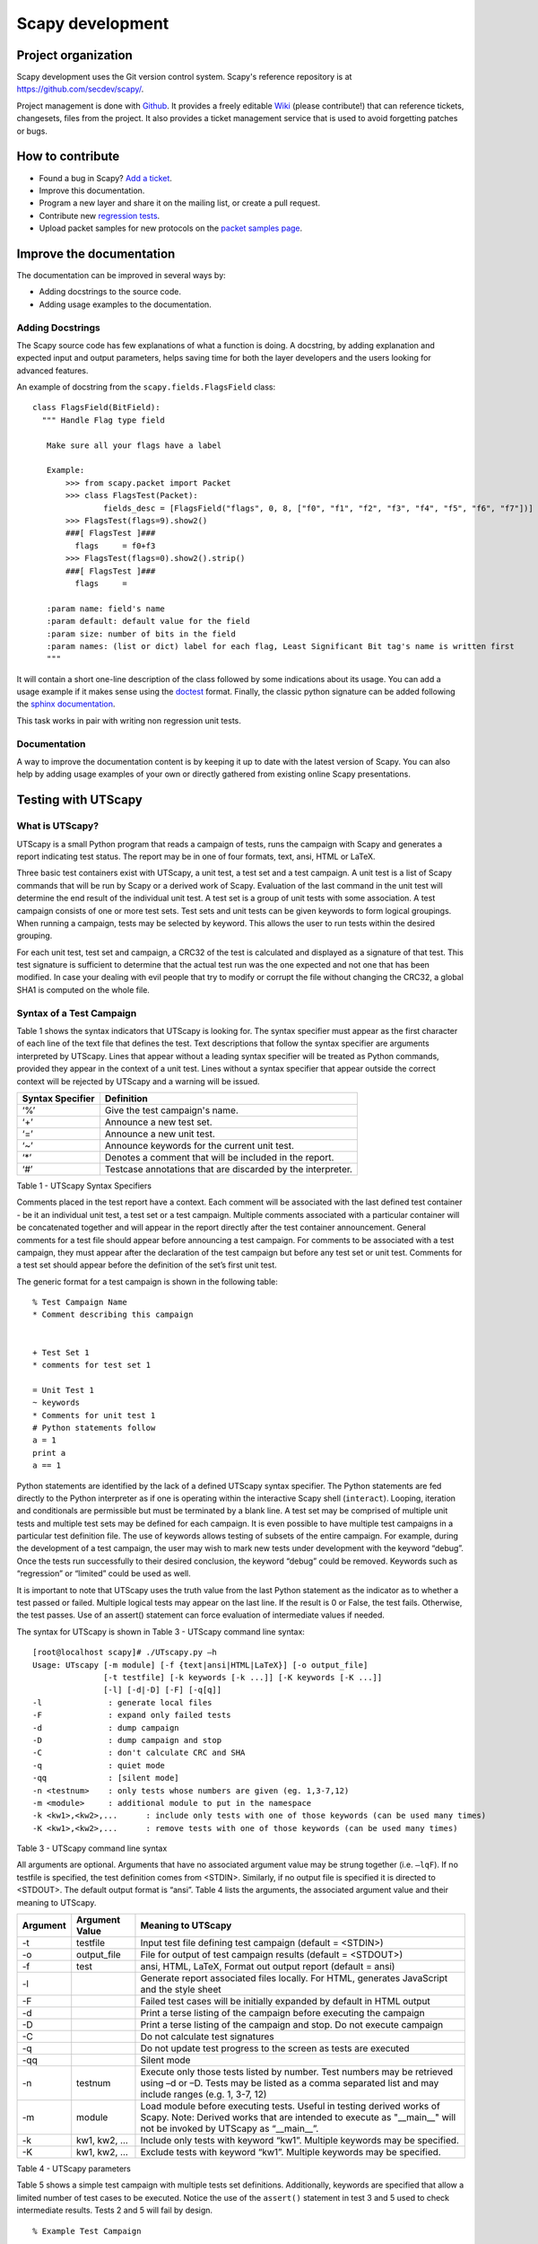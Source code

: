 *****************
Scapy development
*****************

Project organization
====================

Scapy development uses the Git version control system. Scapy's
reference repository is at https://github.com/secdev/scapy/.

Project management is done with `Github
<https://github.com/secdev/scapy/>`_.  It provides a freely editable
`Wiki <https://github.com/secdev/scapy/wiki/>`_ (please contribute!)
that can reference tickets, changesets, files from the project. It
also provides a ticket management service that is used to avoid
forgetting patches or bugs.

How to contribute
=================

* Found a bug in Scapy? `Add a ticket <https://github.com/secdev/scapy/issues/new>`_.
* Improve this documentation.
* Program a new layer and share it on the mailing list, or create a pull request.
* Contribute new `regression tests <https://github.com/secdev/scapy/wiki/Contrib:-RegressionTests>`_.
* Upload packet samples for new protocols on the `packet samples page
  <https://github.com/secdev/scapy/wiki/Contrib:-PacketSamples>`_.


Improve the documentation
=========================

The documentation can be improved in several ways by:

* Adding docstrings to the source code.
* Adding usage examples to the documentation.

Adding Docstrings
-----------------
The Scapy source code has few explanations of what a function is doing. A docstring, by adding explanation and
expected input and output parameters, helps saving time for both the layer developers and the users looking for
advanced features.

An example of docstring from the ``scapy.fields.FlagsField`` class: ::

  class FlagsField(BitField):
    """ Handle Flag type field

     Make sure all your flags have a label

     Example:
         >>> from scapy.packet import Packet
         >>> class FlagsTest(Packet):
                 fields_desc = [FlagsField("flags", 0, 8, ["f0", "f1", "f2", "f3", "f4", "f5", "f6", "f7"])]
         >>> FlagsTest(flags=9).show2()
         ###[ FlagsTest ]###
           flags     = f0+f3
         >>> FlagsTest(flags=0).show2().strip()
         ###[ FlagsTest ]###
           flags     =

     :param name: field's name
     :param default: default value for the field
     :param size: number of bits in the field
     :param names: (list or dict) label for each flag, Least Significant Bit tag's name is written first
     """

It will contain a short one-line description of the class followed by some indications about its usage.
You can add a usage example if it makes sense using the `doctest <https://docs.python.org/2.7/library/doctest.html>`_ format.
Finally, the classic python signature can be added following the `sphinx documentation  <http://www.sphinx-doc.org/en/stable/domains.html#python-signatures>`_.

This task works in pair with writing non regression unit tests.

Documentation
-------------
A way to improve the documentation content is by keeping it up to date with the latest version of Scapy. You can also help by adding usage examples of your own or directly gathered from existing online Scapy presentations.

Testing with UTScapy
====================

What is UTScapy?
----------------

UTScapy is a small Python program that reads a campaign of tests, runs the campaign with Scapy and generates a report indicating test status. The report may be in one of four formats, text, ansi, HTML or LaTeX.

Three basic test containers exist with UTScapy, a unit test, a test set and a test campaign. A unit test is a list of Scapy commands that will be run by Scapy or a derived work of Scapy. Evaluation of the last command in the unit test will determine the end result of the individual unit test. A test set is a group of unit tests with some association. A test campaign consists of one or more test sets. Test sets and unit tests can be given keywords to form logical groupings. When running a campaign, tests may be selected by keyword. This allows the user to run tests within the desired grouping.

For each unit test, test set and campaign, a CRC32 of the test is calculated and displayed as a signature of that test. This test signature is sufficient to determine that the actual test run was the one expected and not one that has been modified. In case your dealing with evil people that try to modify or corrupt the file without changing the CRC32, a global SHA1 is computed on the whole file.

Syntax of a Test Campaign
-------------------------

Table 1 shows the syntax indicators that UTScapy is looking for. The syntax specifier must appear as the first character of each line of the text file that defines the test. Text descriptions that follow the syntax specifier are arguments interpreted by UTScapy. Lines that appear without a leading syntax specifier will be treated as Python commands, provided they appear in the context of a unit test. Lines without a syntax specifier that appear outside the correct context will be rejected by UTScapy and a warning will be issued. 

================   =================
Syntax Specifier   Definition
================   =================
‘%’                Give the test campaign's name.
‘+’                Announce a new test set.
‘=’                Announce a new unit test.
‘~’                Announce keywords for the current unit test.
‘*’                Denotes a comment that will be included in the report.
‘#’                Testcase annotations that are discarded by the interpreter.
================   =================

Table 1 - UTScapy Syntax Specifiers

Comments placed in the test report have a context. Each comment will be associated with the last defined test container - be it an individual unit test, a test set or a test campaign. Multiple comments associated with a particular container will be concatenated together and will appear in the report directly after the test container announcement. General comments for a test file should appear before announcing a test campaign. For comments to be associated with a test campaign, they must appear after the declaration of the test campaign but before any test set or unit test. Comments for a test set should appear before the definition of the set’s first unit test.

The generic format for a test campaign is shown in the following table::

    % Test Campaign Name
    * Comment describing this campaign

    
    + Test Set 1
    * comments for test set 1
    
    = Unit Test 1
    ~ keywords
    * Comments for unit test 1
    # Python statements follow
    a = 1
    print a
    a == 1


Python statements are identified by the lack of a defined UTScapy syntax specifier. The Python statements are fed directly to the Python interpreter as if one is operating within the interactive Scapy shell (``interact``). Looping, iteration and conditionals are permissible but must be terminated by a blank line. A test set may be comprised of multiple unit tests and multiple test sets may be defined for each campaign. It is even possible to have multiple test campaigns in a particular test definition file. The use of keywords allows testing of subsets of the entire campaign. For example, during the development of a test campaign, the user may wish to mark new tests under development with the keyword “debug”. Once the tests run successfully to their desired conclusion, the keyword “debug” could be removed. Keywords such as “regression” or “limited” could be used as well.

It is important to note that UTScapy uses the truth value from the last Python statement as the indicator as to whether a test passed or failed. Multiple logical tests may appear on the last line. If the result is 0 or False, the test fails. Otherwise, the test passes. Use of an assert() statement can force evaluation of intermediate values if needed.

The syntax for UTScapy is shown in Table 3 - UTScapy command line syntax::

    [root@localhost scapy]# ./UTscapy.py –h
    Usage: UTscapy [-m module] [-f {text|ansi|HTML|LaTeX}] [-o output_file]
                   [-t testfile] [-k keywords [-k ...]] [-K keywords [-K ...]]
                   [-l] [-d|-D] [-F] [-q[q]]
    -l              : generate local files
    -F              : expand only failed tests
    -d              : dump campaign
    -D              : dump campaign and stop
    -C              : don't calculate CRC and SHA
    -q              : quiet mode
    -qq             : [silent mode]
    -n <testnum>    : only tests whose numbers are given (eg. 1,3-7,12)
    -m <module>     : additional module to put in the namespace
    -k <kw1>,<kw2>,...      : include only tests with one of those keywords (can be used many times)
    -K <kw1>,<kw2>,...      : remove tests with one of those keywords (can be used many times)

Table 3 - UTScapy command line syntax

All arguments are optional. Arguments that have no associated argument value may be strung together (i.e. ``–lqF``). If no testfile is specified, the test definition comes from <STDIN>. Similarly, if no output file is specified it is directed to <STDOUT>. The default output format is “ansi”. Table 4 lists the arguments, the associated argument value and their meaning to UTScapy.

==========  ==============  =============================================================================
Argument    Argument Value  Meaning to UTScapy
==========  ==============  =============================================================================
-t          testfile        Input test file defining test campaign (default = <STDIN>)
-o          output_file     File for output of test campaign results (default = <STDOUT>)
-f          test            ansi, HTML, LaTeX, Format out output report (default = ansi)
-l                          Generate report associated files locally. For HTML, generates JavaScript 
                            and the style sheet
-F                          Failed test cases will be initially expanded by default in HTML output
-d                          Print a terse listing of the campaign before executing the campaign
-D                          Print a terse listing of the campaign and stop. Do not execute campaign
-C                          Do not calculate test signatures
-q                          Do not update test progress to the screen as tests are executed
-qq                         Silent mode
-n          testnum         Execute only those tests listed by number. Test numbers may be
                            retrieved using –d or –D. Tests may be listed as a comma
                            separated list and may include ranges (e.g. 1, 3-7, 12)
-m          module          Load module before executing tests. Useful in testing derived works of Scapy.
                            Note: Derived works that are intended to execute as "__main__" will not be
                            invoked by UTScapy as “__main__”.
-k          kw1, kw2, ...   Include only tests with keyword “kw1”. Multiple keywords may be specified.
-K          kw1, kw2, ...   Exclude tests with keyword “kw1”. Multiple keywords may be specified.  
==========  ==============  =============================================================================

Table 4 - UTScapy parameters

Table 5 shows a simple test campaign with multiple tests set definitions. Additionally, keywords are specified that allow a limited number of test cases to be executed. Notice the use of the ``assert()`` statement in test 3 and 5 used to check intermediate results. Tests 2 and 5 will fail by design.

:: 

    % Example Test Campaign
    
    # Comment describing this campaign
    #
    # To run this campaign, try:
    #   ./UTscapy.py -t example_campaign.txt -f html -o example_campaign.html -F
    #
    
    * This comment is associated with the test campaign and will appear 
    * in the produced output.
    
    + Test Set 1
    
    = Unit Test 1
    ~ test_set_1 simple
    a = 1
    print a
    
    = Unit test 2
    ~ test_set_1 simple
    * this test will fail
    b = 2
    a == b
    
    = Unit test 3
    ~ test_set_1 harder
    a = 1
    b = 2
    c = "hello"
    assert (a != b)
    c == "hello"
    
    + Test Set 2
    
    = Unit Test 4
    ~ test_set_2 harder
    b = 2
    d = b
    d is b
    
    = Unit Test 5
    ~ test_set_2 harder hardest
    a = 2
    b = 3
    d = 4
    e = (a * b)**d
    # The following statement evaluates to False but is not last; continue
    e == 6
    # assert evaluates to False; stop test and fail
    assert (e == 7)
    e == 1296
    
    = Unit Test 6
    ~ test_set_2 hardest
    print e
    e == 1296

To see an example that is targeted to Scapy, go to http://www.secdev.org/projects/UTscapy. Cut and paste the example at the bottom of the page to the file ``demo_campaign.txt`` and run UTScapy against it::

./test/run_tests -t demo_campaign.txt -f html -o demo_campaign.html -F -l

Examine the output generated in file ``demo_campaign.html``.

Using tox to test Scapy
-----------------------

The ``tox`` command simplifies testing Scapy. It will automatically create
virtual environments and install the mandatory Python modules.

For example, on a fresh Debian installation, the following command will start
all Scapy unit tests automatically without any external dependency::

 tox -- -K vcan_socket -K tcpdump -K tshark -K nmap -K manufdb -K crypto

VIM syntax highlighting for .uts files
--------------------------------------

Copy all files from ``scapy/doc/syntax/vim_uts_syntax/ftdetect`` and ``scapy/doc/syntax/vim_uts_syntax/syntax`` into ``~/.vim/`` and preserve the folder structure.

If ftdetect/filetype.vim already exists, you might need to modify this file manually.

These commands will do the installation::

 cp -i -v ftdetect/filetype.vim $HOME/.vim/ftdetect/filetype.vim
 cp -i -v ftdetect/uts.vim $HOME/.vim/ftdetect/uts.vim
 cp -i -v syntax/uts.vim $HOME/.vim/syntax/uts.vim

Alternatively, a install script in ``scapy/doc/syntax/vim_uts_syntax/`` does the installation automatically.


Releasing Scapy
===============

Under the hood, a Scapy release is represented as a signed git tag. Prior to
signing a commit, the maintainer that wishes to create a release must:

* check that the corresponding Travis and AppVeyor tests pass
* run ``./run_scapy`` locally
* run ``tox``
* run unit tests on BSD using the Vagrant setup from ``scapy/doc/vagrant_ci/``

Taking v2.4.3 as an example, the following commands can be used to sign and
publish the release::

 git tag -s v2.4.3 -m "Release 2.4.3"
 git tag v2.4.3 -v
 git push --tags

Release Candidates (RC) could also be done. For example, the first RC will be
tagged v2.4.3rc1 and the message ``2.4.3 Release Candidate #1``.

Prior to uploading the release to PyPi, the ``author_email`` in ``setup.py``
must be changed to the address of the maintainer performing the release. The
following commands can then be used::

 python3 setup.py sdist
 twine check dist/scapy-2.4.3.tar.gz
 twine upload dist/scapy-2.4.3.tar.gz
